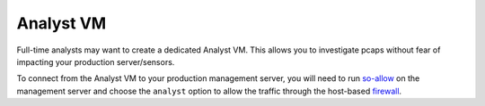 Analyst VM
==========

Full-time analysts may want to create a dedicated Analyst VM. This allows you to investigate pcaps without fear of impacting your production server/sensors.

To connect from the Analyst VM to your production management server, you will need to run `<so-allow>`_ on the management server and choose the ``analyst`` option to allow the traffic through the host-based `firewall <Firewall>`_.
